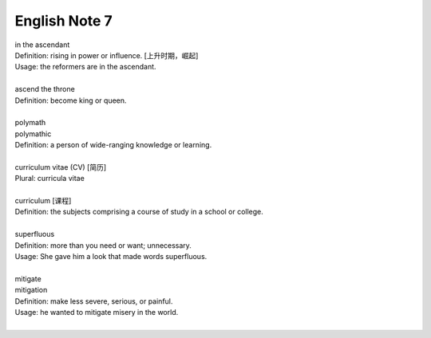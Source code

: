 **************
English Note 7
**************

| in the ascendant
| Definition: rising in power or influence. [上升时期，崛起]
| Usage: the reformers are in the ascendant.
| 
| ascend the throne
| Definition: become king or queen.
| 
| polymath
| polymathic 
| Definition: a person of wide-ranging knowledge or learning.
| 
| curriculum vitae (CV) [简历]
| Plural: curricula vitae
| 
| curriculum [课程]
| Definition: the subjects comprising a course of study in a school or college.
| 
| superfluous
| Definition: more than you need or want; unnecessary.
| Usage: She gave him a look that made words superfluous.
|
| mitigate
| mitigation
| Definition: make less severe, serious, or painful.
| Usage: he wanted to mitigate misery in the world.
| 